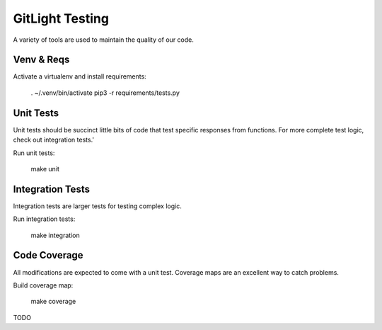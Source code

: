 GitLight Testing
================

A variety of tools are used to maintain the quality of our code.

Venv & Reqs
-----------

Activate a virtualenv and install requirements:

    . ~/.venv/bin/activate
    pip3 -r requirements/tests.py

Unit Tests
----------

Unit tests should be succinct little bits of code that test specific responses
from functions. For more complete test logic, check out integration tests.'


Run unit tests:

    make unit

Integration Tests
-----------------

Integration tests are larger tests for testing complex logic.

Run integration tests:

    make integration

Code Coverage
-------------

All modifications are expected to come with a unit test. Coverage maps are an
excellent way to catch problems.

Build coverage map:

    make coverage

TODO
